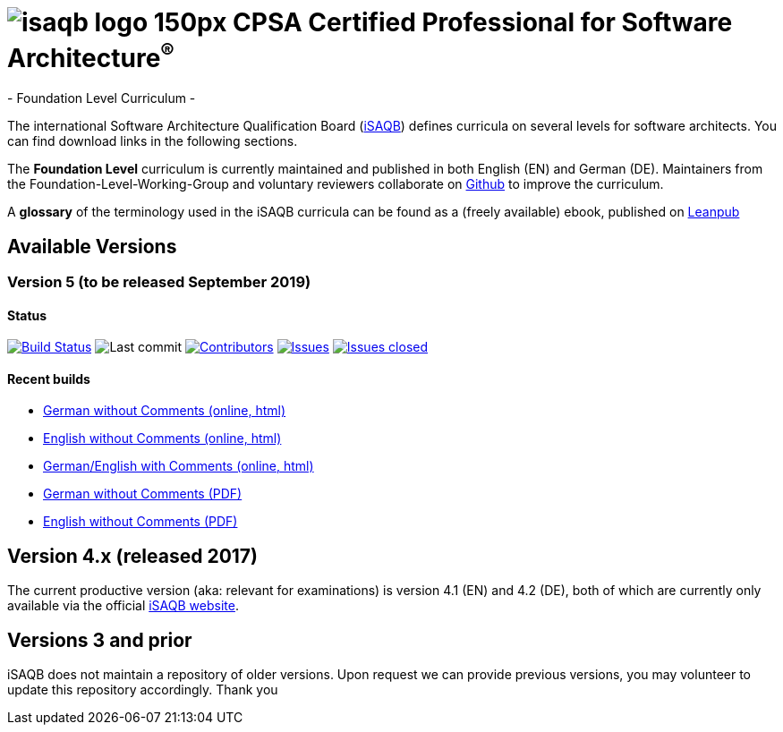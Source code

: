 = image:images/isaqb-logo-150px.jpg[] CPSA Certified Professional for Software Architecture^(R)^
- Foundation Level Curriculum -

:TOC:

The international Software Architecture Qualification Board (link:https://isaqb.org[iSAQB]) defines curricula on several levels for software architects. You can find download links in the following sections.

The **Foundation Level** curriculum is currently maintained and published in both English (EN) and German (DE). Maintainers from the Foundation-Level-Working-Group and voluntary reviewers collaborate on https://github.com/isaqb-org[Github] to improve the curriculum.


A **glossary** of the terminology used in the iSAQB curricula can be found as a (freely available) ebook, published on https://leanpub.com/isaqbglossary/read[Leanpub]

== Available Versions

=== Version 5 (to be released September 2019) 

==== Status
image:https://travis-ci.org/isaqb-org/curriculum-foundation.svg?branch=master["Build Status", link="https://travis-ci.org/isaqb-org/curriculum-foundation"]
image:https://img.shields.io/github/last-commit/isaqb-org/curriculum-foundation/master.svg["Last commit"]
image:https://img.shields.io/github/contributors/isaqb-org/curriculum-foundation.svg["Contributors",link="https://github.com/isaqb-org/curriculum-foundation/graphs/contributors"]
image:https://img.shields.io/github/issues/isaqb-org/curriculum-foundation.svg["Issues",link="https://github.com/isaqb-org/curriculum-foundation/issues"]
image:https://img.shields.io/github/issues-closed/isaqb-org/curriculum-foundation.svg["Issues closed",link="https://github.com/isaqb-org/curriculum-foundation/issues?utf8=%E2%9C%93&q=is%3Aissue+is%3Aclosed+"]


==== Recent builds 

- link:foundation-curriculum_de.html[German without Comments (online, html)]
- link:foundation-curriculum_en.html[English without Comments (online, html)]
- link:foundation-curriculum_remarks_de_en.html[German/English with Comments (online, html)]
- link:foundation-curriculum_de.pdf[German without Comments (PDF)]
- link:foundation-curriculum_en.pdf[English without Comments (PDF)]


== Version 4.x (released 2017)

The current productive version (aka: relevant for examinations) is version 4.1 (EN) and 4.2 (DE), both of which are currently only available via the official https://isaqb.org[iSAQB website].

== Versions 3 and prior

iSAQB does not maintain a repository of older versions. Upon request we can provide previous versions,
you may volunteer to update this repository accordingly. Thank you

